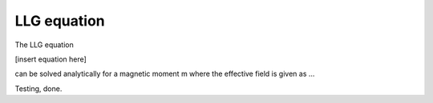 LLG equation
============

The LLG equation

[insert equation here]

can be solved analytically for a magnetic moment m where the effective field is given as ...

.. image:: ./alpha-1.00.png
    :scale: 75
    :align: center

Testing, done.


